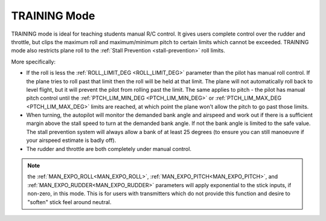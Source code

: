 .. _training-mode:

=============
TRAINING Mode
=============

TRAINING mode is ideal for teaching students manual R/C control. It
gives users complete control over the rudder and throttle, but clips the
maximum roll and maximum/minimum pitch to certain limits which cannot be
exceeded. TRAINING mode also restricts plane
roll to the :ref:`Stall Prevention <stall-prevention>` roll limits.

More specifically:

-  If the roll is less the :ref:`ROLL_LIMIT_DEG <ROLL_LIMIT_DEG>`
   parameter than the pilot has manual roll control. If the plane tries
   to roll past that limit then the roll will be held at that limit. The
   plane will not automatically roll back to level flight, but it will
   prevent the pilot from rolling past the limit. The same applies to
   pitch - the pilot has manual pitch control until the
   :ref:`PTCH_LIM_MIN_DEG <PTCH_LIM_MIN_DEG>` or :ref:`PTCH_LIM_MAX_DEG <PTCH_LIM_MAX_DEG>`
   limits are reached, at which point the plane won't allow the pitch to
   go past those limits.
-  When turning, the autopilot will monitor the demanded bank angle and
   airspeed and work out if there is a sufficient margin above the stall
   speed to turn at the demanded bank angle. If not the bank angle is
   limited to the safe value. The stall prevention system will always
   allow a bank of at least 25 degrees (to ensure you can still
   manoeuvre if your airspeed estimate is badly off).
-  The rudder and throttle are both completely under manual control.

.. note:: the :ref:`MAN_EXPO_ROLL<MAN_EXPO_ROLL>`, :ref:`MAN_EXPO_PITCH<MAN_EXPO_PITCH>`, and :ref:`MAN_EXPO_RUDDER<MAN_EXPO_RUDDER>` parameters will apply exponential to the stick inputs, if non-zero, in this mode. This is for users with transmitters which do not provide this function and desire to "soften" stick feel around neutral.